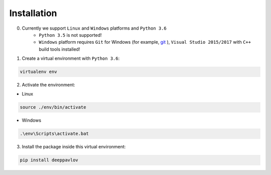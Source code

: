 Installation
============

0. Currently we support ``Linux`` and ``Windows`` platforms and ``Python 3.6``
    * ``Python 3.5`` is not supported!
    * ``Windows`` platform requires ``Git`` for Windows (for example, `git <https://git-scm.com/download/win>`__ ), ``Visual Studio 2015/2017`` with ``C++`` build tools installed!

1. Create a virtual environment with ``Python 3.6``:

.. code:: bash

    virtualenv env

2. Activate the environment:

* Linux

.. code:: bash

    source ./env/bin/activate

* Windows

.. code:: bash

    .\env\Scripts\activate.bat

3. Install the package inside this virtual environment:

.. code:: bash

    pip install deeppavlov

